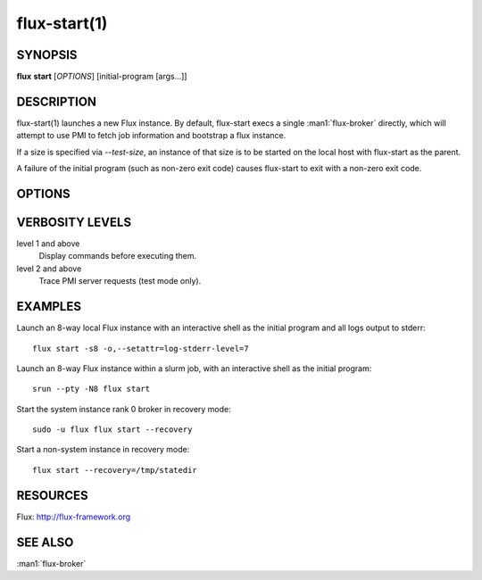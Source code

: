 .. flux-help-include: true

=============
flux-start(1)
=============


SYNOPSIS
========

**flux** **start** [*OPTIONS*] [initial-program [args...]]

DESCRIPTION
===========

flux-start(1) launches a new Flux instance. By default, flux-start
execs a single :man1:`flux-broker` directly, which will attempt to use
PMI to fetch job information and bootstrap a flux instance.

If a size is specified via *--test-size*, an instance of that size is to be
started on the local host with flux-start as the parent.

A failure of the initial program (such as non-zero exit code)
causes flux-start to exit with a non-zero exit code.


OPTIONS
=======

.. option:: -o, --broker-opts=OPTIONS

   Add options to the message broker daemon, separated by commas.

.. option:: -v, --verbose=[LEVEL]

   This option may be specified multiple times, or with a value, to
   set a verbosity level.  See VERBOSITY LEVELS below.

.. option:: -X, --noexec

   Don't execute anything. This option is most useful with -v.

.. option:: --caliper-profile=PROFILE

   Run brokers with Caliper profiling enabled, using a Caliper
   configuration profile named *PROFILE*. Requires a version of Flux
   built with --enable-caliper. Unless CALI_LOG_VERBOSITY is already
   set in the environment, it will default to 0 for all brokers.

.. option:: --rundir=DIR

   (only with *--test-size*) Set the directory that will be
   used as the rundir directory for the instance. If the directory
   does not exist then it will be created during instance startup.
   If a DIR is not set with this option, a unique temporary directory
   will be created. Unless DIR was pre-existing, it will be removed
   when the instance is destroyed.

.. option:: --wrap=ARGS

   Wrap broker execution in a comma-separated list of arguments. This is
   useful for running flux-broker directly under debuggers or valgrind.

.. option:: -s, --test-size=N

   Launch an instance of size *N* on the local host.

.. option:: --test-hosts=HOSTLIST

   Set FLUX_FAKE_HOSTNAME in the environment of each broker so that the
   broker can bootstrap from a config file instead of PMI.  HOSTLIST is
   assumed to be in rank order.  The broker will use the fake hostname to
   find its entry in the configured bootstrap host array.

.. option:: --test-exit-timeout=FSD

   After a broker exits, kill the other brokers after a timeout (default 20s).

.. option:: --test-exit-mode=MODE

   Set the mode for the exit timeout.  If set to ``leader``, the exit timeout
   is only triggered upon exit of the leader broker, and the flux-start exit
   code is that of the leader broker.  If set to ``any``, the exit timeout
   is triggered upon exit of any broker, and the flux-start exit code is the
   highest exit code of all brokers.  Default: ``any``.

.. option:: --test-start-mode=MODE

   Set the start mode.  If set to ``all``, all brokers are started immediately.
   If set to ``leader``, only the leader is started.  Hint: in ``leader`` mode,
   use ``--setattr=broker.quorum=1`` to let the initial program start before
   the other brokers are online.  Default: ``all``.

.. option:: --test-rundir=PATH

   Set the directory to be used as the broker rundir instead of creating a
   temporary one.  The directory must exist, and is not cleaned up unless
   ``--test-rundir-cleanup`` is also specified.

.. option:: --test-rundir-cleanup

   Recursively remove the directory specified with ``--test-rundir`` upon
   completion of flux-start.

.. option:: --test-pmi-clique=MODE

   Set the pmi clique mode, which determines how ``PMI_process_mapping`` is set
   in the PMI server used to bootstrap the brokers.  If ``none``, the mapping
   is not created.  If ``single``, all brokers are placed in one clique. If
   ``per-broker``, each broker is placed in its own clique.
   Default: ``single``.

.. option:: -r, --recovery=[TARGET]

   Start the rank 0 broker of an instance in recovery mode.  If *TARGET*
   is a directory, treat it as a *statedir* from a previous instance.
   If *TARGET* is a file, treat it as an archive file from :man1:`flux-dump`.
   If *TARGET* is unspecified, assume the system instance is to be recovered.
   In recovery mode, any rc1 errors are ignored, broker peers are not allowed
   to connect, and resources are offline.

.. option:: --sysconfig

   Run the broker with ``--config-path`` set to the default system instance
   configuration directory.  This option is unnecessary if ``--recovery``
   is specified without its optional argument.  It may be required if
   recovering a dump from a system instance.

VERBOSITY LEVELS
================

level 1 and above
   Display commands before executing them.

level 2 and above
   Trace PMI server requests (test mode only).


EXAMPLES
========

Launch an 8-way local Flux instance with an interactive shell as the
initial program and all logs output to stderr:

::

   flux start -s8 -o,--setattr=log-stderr-level=7

Launch an 8-way Flux instance within a slurm job, with an interactive
shell as the initial program:

::

   srun --pty -N8 flux start

Start the system instance rank 0 broker in recovery mode:

::

   sudo -u flux flux start --recovery

Start a non-system instance in recovery mode:

::

   flux start --recovery=/tmp/statedir


RESOURCES
=========

Flux: http://flux-framework.org


SEE ALSO
========

:man1:`flux-broker`
